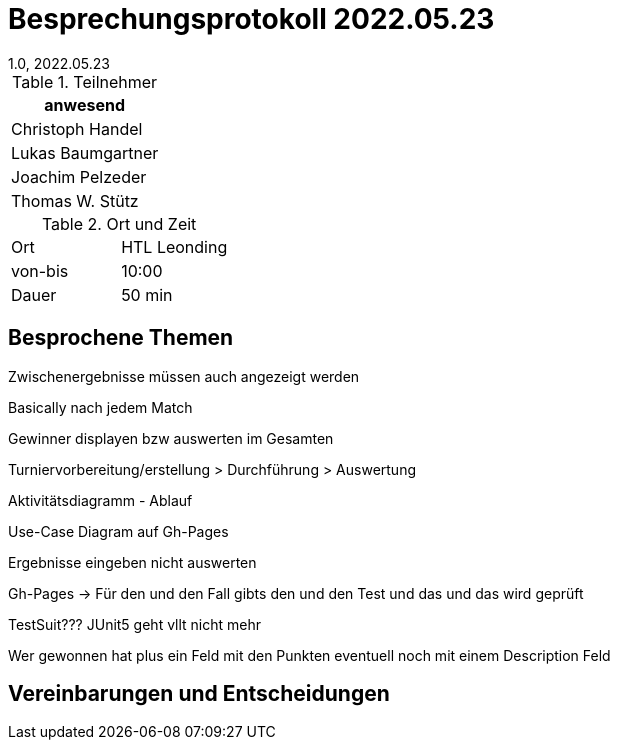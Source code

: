 = Besprechungsprotokoll 2022.05.23
1.0, 2022.05.23
ifndef::imagesdir[:imagesdir: ../images]
:icons: font
//:sectnums:    // Nummerierung der Überschriften / section numbering
//:toc: left

//Need this blank line after ifdef, don't know why...
ifdef::backend-html5[]

// https://fontawesome.com/v4.7.0/icons/


.Teilnehmer
|===
|anwesend

|Christoph Handel

|Lukas Baumgartner

|Joachim Pelzeder

|Thomas W. Stütz

|===

.Ort und Zeit
[cols=2*]
|===
|Ort
|HTL Leonding

|von-bis
|10:00
|Dauer
|50 min
|===

== Besprochene Themen

Zwischenergebnisse müssen auch angezeigt werden

Basically nach jedem Match

Gewinner displayen bzw auswerten im Gesamten

Turniervorbereitung/erstellung > Durchführung > Auswertung

Aktivitätsdiagramm - Ablauf

Use-Case Diagram auf Gh-Pages

Ergebnisse eingeben nicht auswerten

Gh-Pages -> Für den und den Fall gibts den und den Test und das und das wird geprüft

TestSuit??? JUnit5 geht vllt nicht mehr

Wer gewonnen hat plus ein Feld mit den Punkten eventuell noch mit einem Description Feld

== Vereinbarungen und Entscheidungen

